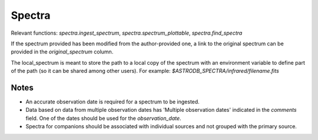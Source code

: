 Spectra
#######

.. seealso::

    :doc:`../lookup_tables/telescopes`
        Documentation for the Telescopes table

    :doc:`../lookup_tables/regimelist`
        Documentation for the RegimeList table`


Relevant functions: `spectra.ingest_spectrum`, `spectra.spectrum_plottable`, `spectra.find_spectra`

If the spectrum provided has been modified from the author-provided one, 
a link to the original spectrum can be provided in the `original_spectrum` column.

The local_spectrum is meant to store the path to a local copy of the spectrum with an 
environment variable to define part of the path (so it can be shared among other users). 
For example: `$ASTRODB_SPECTRA/infrared/filename.fits`

Notes
=====
* An accurate observation date is required for a spectrum to be ingested.
  
* Data based on data from multiple observation dates has 'Multiple observation dates' 
  indicated in the *comments* field. One of the dates should be used for the *observation_date*.

* Spectra for companions should be associated with individual sources and not grouped with the primary source.